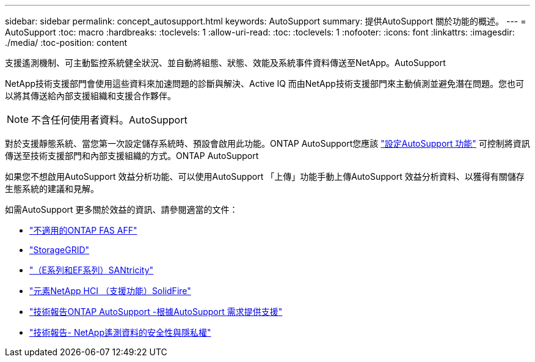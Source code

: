 ---
sidebar: sidebar 
permalink: concept_autosupport.html 
keywords: AutoSupport 
summary: 提供AutoSupport 關於功能的概述。 
---
= AutoSupport
:toc: macro
:hardbreaks:
:toclevels: 1
:allow-uri-read: 
:toc: 
:toclevels: 1
:nofooter: 
:icons: font
:linkattrs: 
:imagesdir: ./media/
:toc-position: content


[role="lead"]
支援遙測機制、可主動監控系統健全狀況、並自動將組態、狀態、效能及系統事件資料傳送至NetApp。AutoSupport

NetApp技術支援部門會使用這些資料來加速問題的診斷與解決、Active IQ 而由NetApp技術支援部門來主動偵測並避免潛在問題。您也可以將其傳送給內部支援組織和支援合作夥伴。


NOTE: 不含任何使用者資料。AutoSupport

對於支援靜態系統、當您第一次設定儲存系統時、預設會啟用此功能。ONTAP AutoSupport您應該 link:https://docs.netapp.com/ontap-9/topic/com.netapp.doc.dot-cm-sag/GUID-91C43742-E563-442E-8161-17D5C5DA8C19.html["設定AutoSupport 功能"] 可控制將資訊傳送至技術支援部門和內部支援組織的方式。ONTAP AutoSupport

如果您不想啟用AutoSupport 效益分析功能、可以使用AutoSupport 「上傳」功能手動上傳AutoSupport 效益分析資料、以獲得有關儲存生態系統的建議和見解。

如需AutoSupport 更多關於效益的資訊、請參閱適當的文件：

* link:https://docs.netapp.com/ontap-9/topic/com.netapp.doc.dot-cm-sag/GUID-DF931E89-B833-4DED-83B5-A97F7EC97425.html["不適用的ONTAP FAS AFF"]
* link:https://docs.netapp.com/sgws-114/topic/com.netapp.doc.sg-primer/GUID-7D38684D-1CA1-41E7-BE68-A5F671F9C33F.html["StorageGRID"]
* link:https://kb.netapp.com/Advice_and_Troubleshooting/Data_Storage_Software/E-Series_SANtricity_Software_Suite/How_to_enable_AutoSupport_on_E-Series_System_Manager["（E系列和EF系列）SANtricity"]
* link:https://help.monitoring.solidfire.com/#01_User%20Guide/ActiveIQ/Getting%20Started/enable_active_iq_reporting.htm["元素NetApp HCI （支援功能）SolidFire"]
* link:https://www.netapp.com/pdf.html?item=/media/10438-tr-4444pdf.pdf["技術報告ONTAP AutoSupport -根據AutoSupport 需求提供支援"]
* link:https://www.netapp.com/pdf.html?item=/media/10439-tr4688pdf.pdf["技術報告- NetApp遙測資料的安全性與隱私權"]

